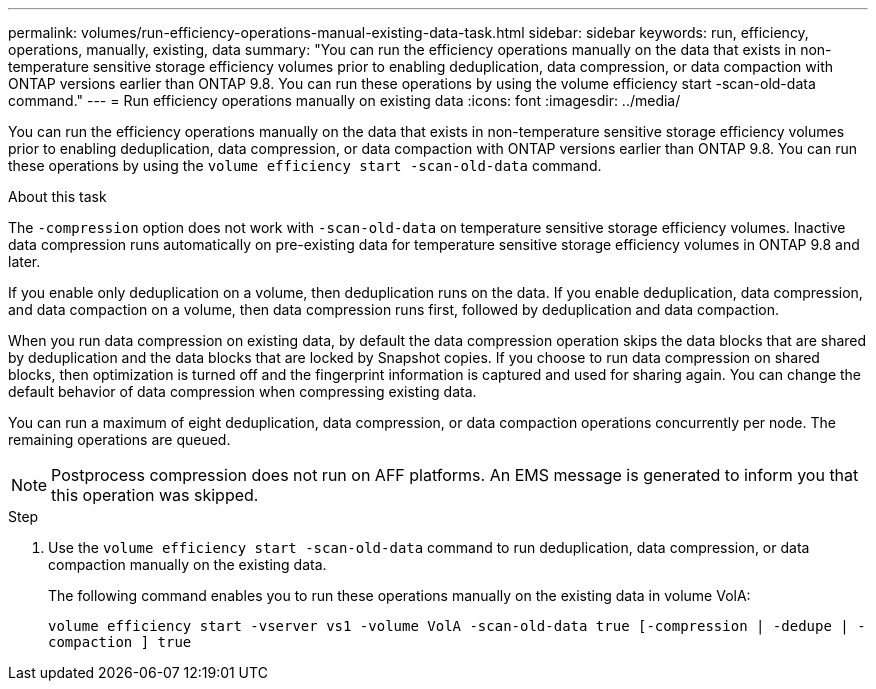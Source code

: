 ---
permalink: volumes/run-efficiency-operations-manual-existing-data-task.html
sidebar: sidebar
keywords: run, efficiency, operations, manually, existing, data
summary: "You can run the efficiency operations manually on the data that exists in non-temperature sensitive storage efficiency volumes prior to enabling deduplication, data compression, or data compaction with ONTAP versions earlier than ONTAP 9.8. You can run these operations by using the volume efficiency start -scan-old-data command."
---
= Run efficiency operations manually on existing data
:icons: font
:imagesdir: ../media/

[.lead]
You can run the efficiency operations manually on the data that exists in non-temperature sensitive storage efficiency volumes prior to enabling deduplication, data compression, or data compaction with ONTAP versions earlier than ONTAP 9.8. You can run these operations by using the `volume efficiency start -scan-old-data` command.

.About this task

The `-compression` option does not work with `-scan-old-data` on temperature sensitive storage efficiency volumes. Inactive data compression runs automatically on pre-existing data for temperature sensitive storage efficiency volumes in ONTAP 9.8 and later.

If you enable only deduplication on a volume, then deduplication runs on the data. If you enable deduplication, data compression, and data compaction on a volume, then data compression runs first, followed by deduplication and data compaction.

When you run data compression on existing data, by default the data compression operation skips the data blocks that are shared by deduplication and the data blocks that are locked by Snapshot copies. If you choose to run data compression on shared blocks, then optimization is turned off and the fingerprint information is captured and used for sharing again. You can change the default behavior of data compression when compressing existing data.

You can run a maximum of eight deduplication, data compression, or data compaction operations concurrently per node. The remaining operations are queued.

[NOTE]
====
Postprocess compression does not run on AFF platforms. An EMS message is generated to inform you that this operation was skipped.
====

.Step

. Use the `volume efficiency start -scan-old-data` command to run deduplication, data compression, or data compaction manually on the existing data.
+
The following command enables you to run these operations manually on the existing data in volume VolA:
+
`volume efficiency start -vserver vs1 -volume VolA -scan-old-data true [-compression | -dedupe | -compaction ] true`

//2202-3-17, issue 404
